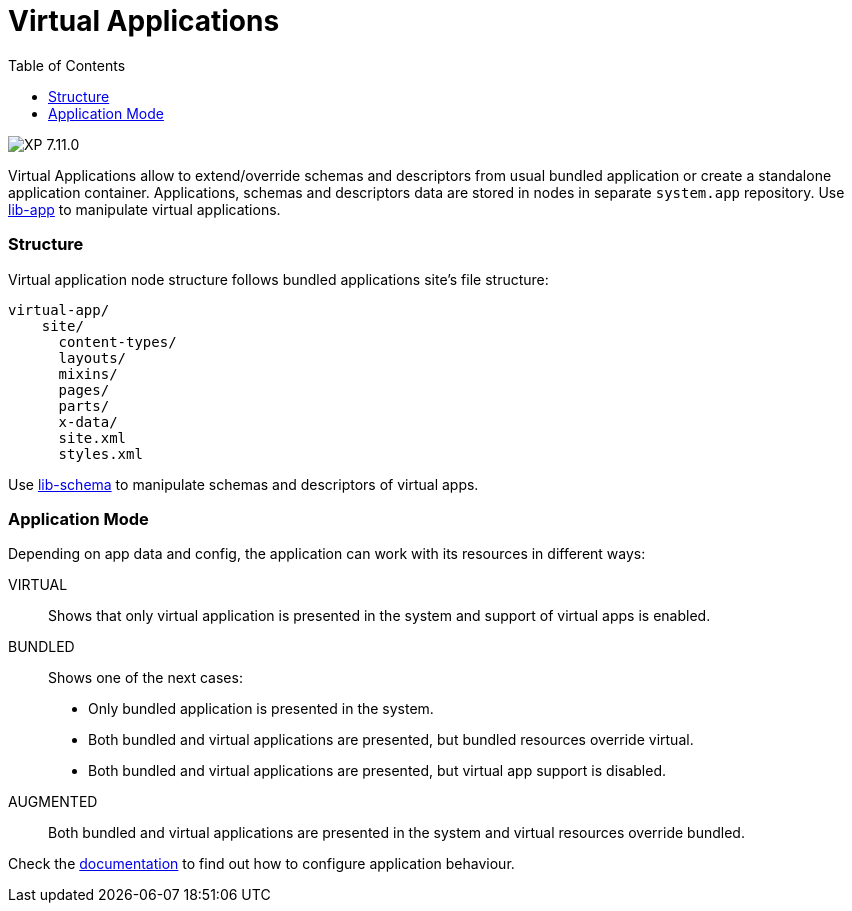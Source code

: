 = Virtual Applications
:toc: right
:imagesdir: ../images

image:xp-7110.svg[XP 7.11.0,opts=inline]

Virtual Applications allow to extend/override schemas and descriptors from usual bundled application or create a standalone application container. Applications, schemas and descriptors data are stored in nodes in separate `system.app` repository. Use <<../api/lib-app, lib-app>> to manipulate virtual applications.


=== Structure
Virtual application node structure follows bundled applications site's file structure:
[source,files]
----
virtual-app/
    site/
      content-types/
      layouts/
      mixins/
      pages/
      parts/
      x-data/
      site.xml
      styles.xml

----
Use <<../api/lib-schema, lib-schema>> to manipulate schemas and descriptors of virtual apps.

=== Application Mode
Depending on app data and config, the application can work with its resources in different ways:

VIRTUAL::
Shows that only virtual application is presented in the system and support of virtual apps is enabled.
BUNDLED::
Shows one of the next cases:
- Only bundled application is presented in the system.
- Both bundled and virtual applications are presented, but bundled resources override virtual.
- Both bundled and virtual applications are presented, but virtual app support is disabled.
AUGMENTED::
Both bundled and virtual applications are presented in the system and virtual resources override bundled.

Check the <<../deployment/config#application, documentation>> to find out how to configure application behaviour.

